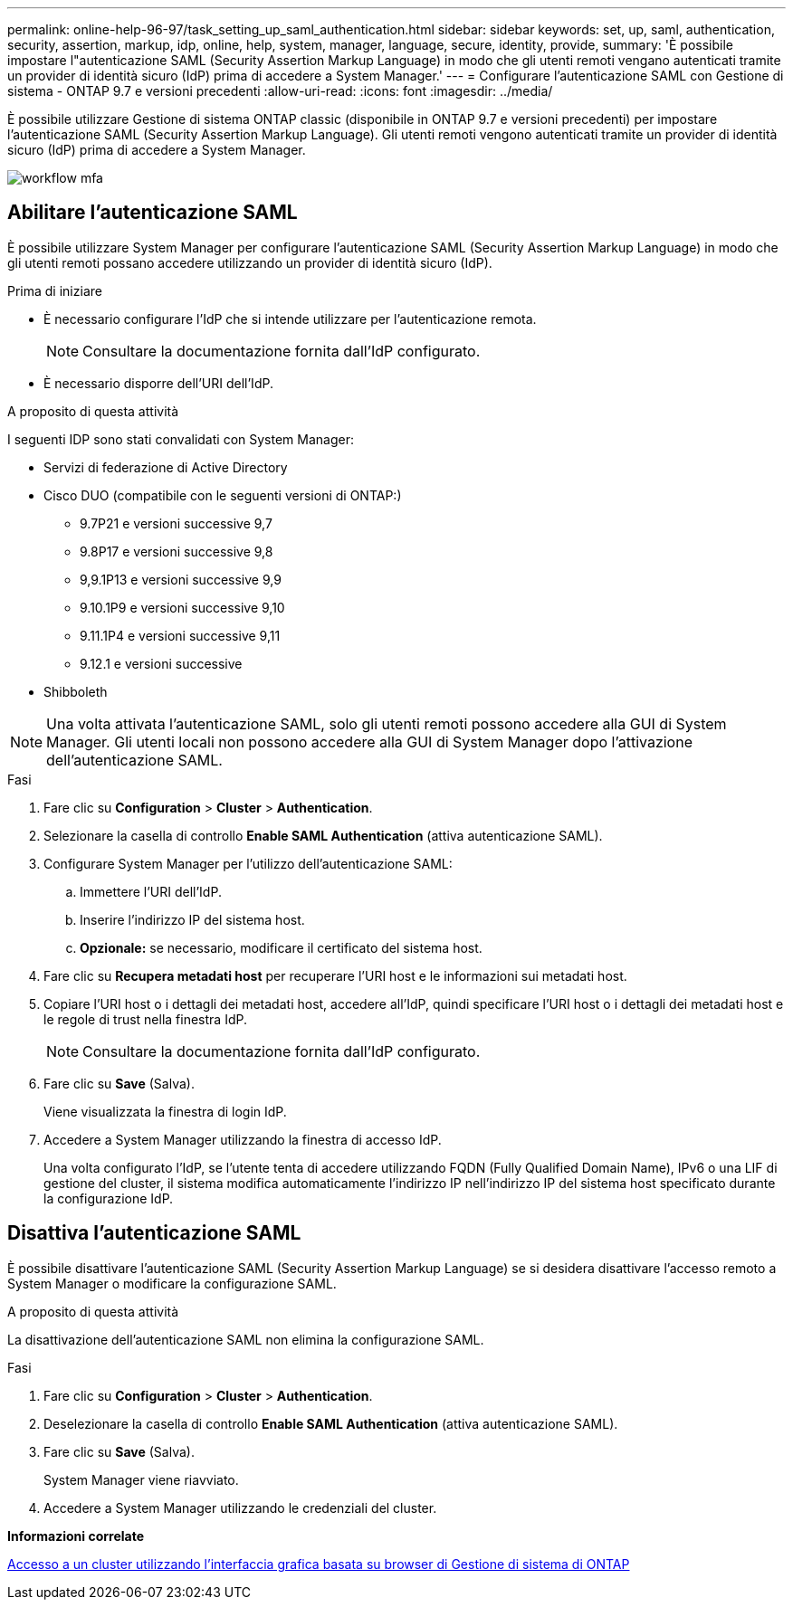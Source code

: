 ---
permalink: online-help-96-97/task_setting_up_saml_authentication.html 
sidebar: sidebar 
keywords: set, up, saml, authentication, security, assertion, markup, idp, online, help, system, manager,  language, secure, identity, provide, 
summary: 'È possibile impostare l"autenticazione SAML (Security Assertion Markup Language) in modo che gli utenti remoti vengano autenticati tramite un provider di identità sicuro (IdP) prima di accedere a System Manager.' 
---
= Configurare l'autenticazione SAML con Gestione di sistema - ONTAP 9.7 e versioni precedenti
:allow-uri-read: 
:icons: font
:imagesdir: ../media/


[role="lead"]
È possibile utilizzare Gestione di sistema ONTAP classic (disponibile in ONTAP 9.7 e versioni precedenti) per impostare l'autenticazione SAML (Security Assertion Markup Language). Gli utenti remoti vengono autenticati tramite un provider di identità sicuro (IdP) prima di accedere a System Manager.

image::../media/mfa_workflow.gif[workflow mfa]



== Abilitare l'autenticazione SAML

È possibile utilizzare System Manager per configurare l'autenticazione SAML (Security Assertion Markup Language) in modo che gli utenti remoti possano accedere utilizzando un provider di identità sicuro (IdP).

.Prima di iniziare
* È necessario configurare l'IdP che si intende utilizzare per l'autenticazione remota.
+
[NOTE]
====
Consultare la documentazione fornita dall'IdP configurato.

====
* È necessario disporre dell'URI dell'IdP.


.A proposito di questa attività
I seguenti IDP sono stati convalidati con System Manager:

* Servizi di federazione di Active Directory
* Cisco DUO (compatibile con le seguenti versioni di ONTAP:)
+
** 9.7P21 e versioni successive 9,7
** 9.8P17 e versioni successive 9,8
** 9,9.1P13 e versioni successive 9,9
** 9.10.1P9 e versioni successive 9,10
** 9.11.1P4 e versioni successive 9,11
** 9.12.1 e versioni successive


* Shibboleth


[NOTE]
====
Una volta attivata l'autenticazione SAML, solo gli utenti remoti possono accedere alla GUI di System Manager. Gli utenti locali non possono accedere alla GUI di System Manager dopo l'attivazione dell'autenticazione SAML.

====
.Fasi
. Fare clic su *Configuration* > *Cluster* > *Authentication*.
. Selezionare la casella di controllo *Enable SAML Authentication* (attiva autenticazione SAML).
. Configurare System Manager per l'utilizzo dell'autenticazione SAML:
+
.. Immettere l'URI dell'IdP.
.. Inserire l'indirizzo IP del sistema host.
.. *Opzionale:* se necessario, modificare il certificato del sistema host.


. Fare clic su *Recupera metadati host* per recuperare l'URI host e le informazioni sui metadati host.
. Copiare l'URI host o i dettagli dei metadati host, accedere all'IdP, quindi specificare l'URI host o i dettagli dei metadati host e le regole di trust nella finestra IdP.
+
[NOTE]
====
Consultare la documentazione fornita dall'IdP configurato.

====
. Fare clic su *Save* (Salva).
+
Viene visualizzata la finestra di login IdP.

. Accedere a System Manager utilizzando la finestra di accesso IdP.
+
Una volta configurato l'IdP, se l'utente tenta di accedere utilizzando FQDN (Fully Qualified Domain Name), IPv6 o una LIF di gestione del cluster, il sistema modifica automaticamente l'indirizzo IP nell'indirizzo IP del sistema host specificato durante la configurazione IdP.





== Disattiva l'autenticazione SAML

È possibile disattivare l'autenticazione SAML (Security Assertion Markup Language) se si desidera disattivare l'accesso remoto a System Manager o modificare la configurazione SAML.

.A proposito di questa attività
La disattivazione dell'autenticazione SAML non elimina la configurazione SAML.

.Fasi
. Fare clic su *Configuration* > *Cluster* > *Authentication*.
. Deselezionare la casella di controllo *Enable SAML Authentication* (attiva autenticazione SAML).
. Fare clic su *Save* (Salva).
+
System Manager viene riavviato.

. Accedere a System Manager utilizzando le credenziali del cluster.


*Informazioni correlate*

xref:task_accessing_cluster_by_using_system_manager_brower_based_gui.adoc[Accesso a un cluster utilizzando l'interfaccia grafica basata su browser di Gestione di sistema di ONTAP]

